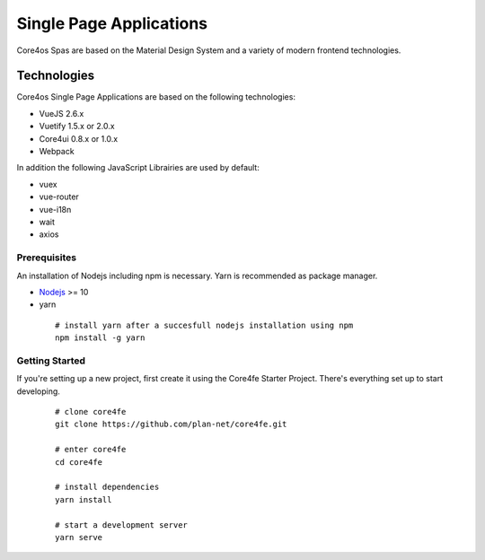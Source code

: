 ########################
Single Page Applications
########################

Core4os Spas are based on the Material Design System and a variety of modern frontend technologies.

Technologies
============

Core4os Single Page Applications are based on the following technologies:

* VueJS 2.6.x
* Vuetify 1.5.x or 2.0.x
* Core4ui 0.8.x or 1.0.x
* Webpack

In addition the following JavaScript Librairies are used by default:

* vuex
* vue-router
* vue-i18n
* wait
* axios


Prerequisites
#############

An installation of Nodejs including npm is necessary. Yarn is recommended as package manager.

* `Nodejs <https://nodejs.org/en/download/>`_ >= 10
* yarn
 ::

    # install yarn after a succesfull nodejs installation using npm
    npm install -g yarn

 ::

Getting Started
###############

If you're setting up a new project, first create it using the Core4fe Starter Project.
There's everything set up to start developing.

 ::

    # clone core4fe
    git clone https://github.com/plan-net/core4fe.git

    # enter core4fe
    cd core4fe

    # install dependencies
    yarn install

    # start a development server
    yarn serve
